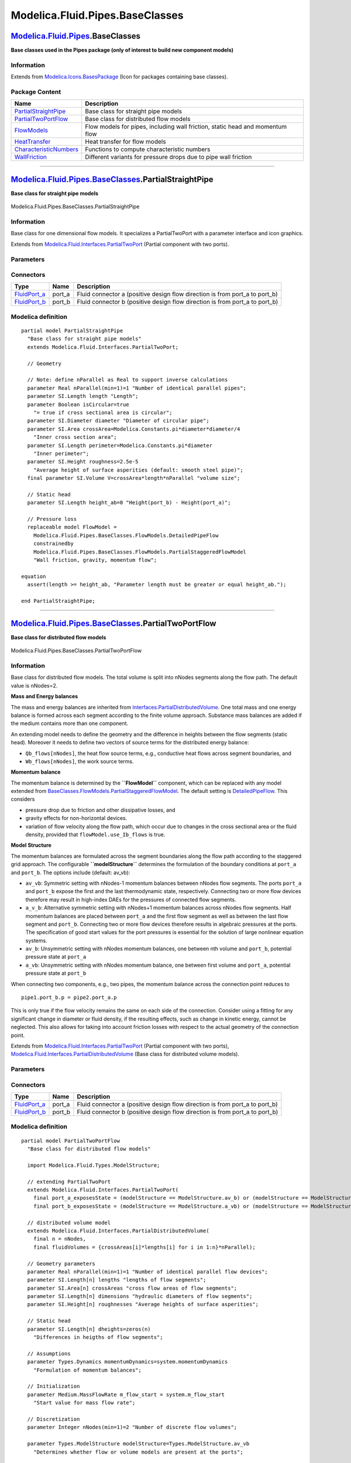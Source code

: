 ================================
Modelica.Fluid.Pipes.BaseClasses
================================

`Modelica.Fluid.Pipes <Modelica_Fluid_Pipes.html#Modelica.Fluid.Pipes>`_.BaseClasses
------------------------------------------------------------------------------------

**Base classes used in the Pipes package (only of interest to build new
component models)**

Information
~~~~~~~~~~~

Extends from
`Modelica.Icons.BasesPackage <Modelica_Icons_BasesPackage.html#Modelica.Icons.BasesPackage>`_
(Icon for packages containing base classes).

Package Content
~~~~~~~~~~~~~~~

+----------------------------------------------------------------------------------------------------------------------------------------------------------------------------------------------------------+---------------------------------------------------------------------------------+
| Name                                                                                                                                                                                                     | Description                                                                     |
+==========================================================================================================================================================================================================+=================================================================================+
| |image6| `PartialStraightPipe <Modelica_Fluid_Pipes_BaseClasses.html#Modelica.Fluid.Pipes.BaseClasses.PartialStraightPipe>`_                                                                             | Base class for straight pipe models                                             |
+----------------------------------------------------------------------------------------------------------------------------------------------------------------------------------------------------------+---------------------------------------------------------------------------------+
| |image7| `PartialTwoPortFlow <Modelica_Fluid_Pipes_BaseClasses.html#Modelica.Fluid.Pipes.BaseClasses.PartialTwoPortFlow>`_                                                                               | Base class for distributed flow models                                          |
+----------------------------------------------------------------------------------------------------------------------------------------------------------------------------------------------------------+---------------------------------------------------------------------------------+
| |image8| `FlowModels <Modelica_Fluid_Pipes_BaseClasses_FlowModels.html#Modelica.Fluid.Pipes.BaseClasses.FlowModels>`_                                                                                    | Flow models for pipes, including wall friction, static head and momentum flow   |
+----------------------------------------------------------------------------------------------------------------------------------------------------------------------------------------------------------+---------------------------------------------------------------------------------+
| |image9| `HeatTransfer <Modelica_Fluid_Pipes_BaseClasses_HeatTransfer.html#Modelica.Fluid.Pipes.BaseClasses.HeatTransfer>`_                                                                              | Heat transfer for flow models                                                   |
+----------------------------------------------------------------------------------------------------------------------------------------------------------------------------------------------------------+---------------------------------------------------------------------------------+
| |image10| `CharacteristicNumbers <Modelica_Fluid_Pipes_BaseClasses_CharacteristicNumbers.html#Modelica.Fluid.Pipes.BaseClasses.CharacteristicNumbers>`_                                                  | Functions to compute characteristic numbers                                     |
+----------------------------------------------------------------------------------------------------------------------------------------------------------------------------------------------------------+---------------------------------------------------------------------------------+
| |image11| `WallFriction <Modelica_Fluid_Pipes_BaseClasses_WallFriction.html#Modelica.Fluid.Pipes.BaseClasses.WallFriction>`_                                                                             | Different variants for pressure drops due to pipe wall friction                 |
+----------------------------------------------------------------------------------------------------------------------------------------------------------------------------------------------------------+---------------------------------------------------------------------------------+

--------------

|image12| `Modelica.Fluid.Pipes.BaseClasses <Modelica_Fluid_Pipes_BaseClasses.html#Modelica.Fluid.Pipes.BaseClasses>`_.PartialStraightPipe
------------------------------------------------------------------------------------------------------------------------------------------

**Base class for straight pipe models**

.. figure:: Modelica.Fluid.Pipes.BaseClasses.PartialStraightPipeD.png
   :align: center
   :alt: Modelica.Fluid.Pipes.BaseClasses.PartialStraightPipe

   Modelica.Fluid.Pipes.BaseClasses.PartialStraightPipe

Information
~~~~~~~~~~~

::

Base class for one dimensional flow models. It specializes a
PartialTwoPort with a parameter interface and icon graphics.

::

Extends from
`Modelica.Fluid.Interfaces.PartialTwoPort <Modelica_Fluid_Interfaces.html#Modelica.Fluid.Interfaces.PartialTwoPort>`_
(Partial component with two ports).

Parameters
~~~~~~~~~~

+-----------------------------------------------------------------+-----------------------------------------------------------------------------------------------------------+------------------------------------+-------------------------------------------------------------------------------------------+
| Type                                                            | Name                                                                                                      | Default                            | Description                                                                               |
+=================================================================+===========================================================================================================+====================================+===========================================================================================+
| replaceable package Medium                                      | `PartialMedium <Modelica_Media_Interfaces_PartialMedium.html#Modelica.Media.Interfaces.PartialMedium>`_   | Medium in the component            |
+-----------------------------------------------------------------+-----------------------------------------------------------------------------------------------------------+------------------------------------+-------------------------------------------------------------------------------------------+
| Geometry                                                        |
+-----------------------------------------------------------------+-----------------------------------------------------------------------------------------------------------+------------------------------------+-------------------------------------------------------------------------------------------+
| Real                                                            | nParallel                                                                                                 | 1                                  | Number of identical parallel pipes                                                        |
+-----------------------------------------------------------------+-----------------------------------------------------------------------------------------------------------+------------------------------------+-------------------------------------------------------------------------------------------+
| `Length <Modelica_SIunits.html#Modelica.SIunits.Length>`_       | length                                                                                                    |                                    | Length [m]                                                                                |
+-----------------------------------------------------------------+-----------------------------------------------------------------------------------------------------------+------------------------------------+-------------------------------------------------------------------------------------------+
| Boolean                                                         | isCircular                                                                                                | true                               | = true if cross sectional area is circular                                                |
+-----------------------------------------------------------------+-----------------------------------------------------------------------------------------------------------+------------------------------------+-------------------------------------------------------------------------------------------+
| `Diameter <Modelica_SIunits.html#Modelica.SIunits.Diameter>`_   | diameter                                                                                                  |                                    | Diameter of circular pipe [m]                                                             |
+-----------------------------------------------------------------+-----------------------------------------------------------------------------------------------------------+------------------------------------+-------------------------------------------------------------------------------------------+
| `Area <Modelica_SIunits.html#Modelica.SIunits.Area>`_           | crossArea                                                                                                 | Modelica.Constants.pi\*diamet...   | Inner cross section area [m2]                                                             |
+-----------------------------------------------------------------+-----------------------------------------------------------------------------------------------------------+------------------------------------+-------------------------------------------------------------------------------------------+
| `Length <Modelica_SIunits.html#Modelica.SIunits.Length>`_       | perimeter                                                                                                 | Modelica.Constants.pi\*diameter    | Inner perimeter [m]                                                                       |
+-----------------------------------------------------------------+-----------------------------------------------------------------------------------------------------------+------------------------------------+-------------------------------------------------------------------------------------------+
| `Height <Modelica_SIunits.html#Modelica.SIunits.Height>`_       | roughness                                                                                                 | 2.5e-5                             | Average height of surface asperities (default: smooth steel pipe) [m]                     |
+-----------------------------------------------------------------+-----------------------------------------------------------------------------------------------------------+------------------------------------+-------------------------------------------------------------------------------------------+
| Static head                                                     |
+-----------------------------------------------------------------+-----------------------------------------------------------------------------------------------------------+------------------------------------+-------------------------------------------------------------------------------------------+
| `Length <Modelica_SIunits.html#Modelica.SIunits.Length>`_       | height\_ab                                                                                                | 0                                  | Height(port\_b) - Height(port\_a) [m]                                                     |
+-----------------------------------------------------------------+-----------------------------------------------------------------------------------------------------------+------------------------------------+-------------------------------------------------------------------------------------------+
| **Assumptions**                                                 |
+-----------------------------------------------------------------+-----------------------------------------------------------------------------------------------------------+------------------------------------+-------------------------------------------------------------------------------------------+
| Boolean                                                         | allowFlowReversal                                                                                         | system.allowFlowReversal           | = true to allow flow reversal, false restricts to design direction (port\_a -> port\_b)   |
+-----------------------------------------------------------------+-----------------------------------------------------------------------------------------------------------+------------------------------------+-------------------------------------------------------------------------------------------+

Connectors
~~~~~~~~~~

+------------------------------------------------------------------------------------------+-----------+---------------------------------------------------------------------------------+
| Type                                                                                     | Name      | Description                                                                     |
+==========================================================================================+===========+=================================================================================+
| `FluidPort\_a <Modelica_Fluid_Interfaces.html#Modelica.Fluid.Interfaces.FluidPort_a>`_   | port\_a   | Fluid connector a (positive design flow direction is from port\_a to port\_b)   |
+------------------------------------------------------------------------------------------+-----------+---------------------------------------------------------------------------------+
| `FluidPort\_b <Modelica_Fluid_Interfaces.html#Modelica.Fluid.Interfaces.FluidPort_b>`_   | port\_b   | Fluid connector b (positive design flow direction is from port\_a to port\_b)   |
+------------------------------------------------------------------------------------------+-----------+---------------------------------------------------------------------------------+

Modelica definition
~~~~~~~~~~~~~~~~~~~

::

    partial model PartialStraightPipe 
      "Base class for straight pipe models"
      extends Modelica.Fluid.Interfaces.PartialTwoPort;

      // Geometry

      // Note: define nParallel as Real to support inverse calculations
      parameter Real nParallel(min=1)=1 "Number of identical parallel pipes";
      parameter SI.Length length "Length";
      parameter Boolean isCircular=true 
        "= true if cross sectional area is circular";
      parameter SI.Diameter diameter "Diameter of circular pipe";
      parameter SI.Area crossArea=Modelica.Constants.pi*diameter*diameter/4 
        "Inner cross section area";
      parameter SI.Length perimeter=Modelica.Constants.pi*diameter 
        "Inner perimeter";
      parameter SI.Height roughness=2.5e-5 
        "Average height of surface asperities (default: smooth steel pipe)";
      final parameter SI.Volume V=crossArea*length*nParallel "volume size";

      // Static head
      parameter SI.Length height_ab=0 "Height(port_b) - Height(port_a)";

      // Pressure loss
      replaceable model FlowModel =
        Modelica.Fluid.Pipes.BaseClasses.FlowModels.DetailedPipeFlow
        constrainedby 
        Modelica.Fluid.Pipes.BaseClasses.FlowModels.PartialStaggeredFlowModel 
        "Wall friction, gravity, momentum flow";

    equation 
      assert(length >= height_ab, "Parameter length must be greater or equal height_ab.");

    end PartialStraightPipe;

--------------

|image13| `Modelica.Fluid.Pipes.BaseClasses <Modelica_Fluid_Pipes_BaseClasses.html#Modelica.Fluid.Pipes.BaseClasses>`_.PartialTwoPortFlow
-----------------------------------------------------------------------------------------------------------------------------------------

**Base class for distributed flow models**

.. figure:: Modelica.Fluid.Pipes.BaseClasses.PartialTwoPortFlowD.png
   :align: center
   :alt: Modelica.Fluid.Pipes.BaseClasses.PartialTwoPortFlow

   Modelica.Fluid.Pipes.BaseClasses.PartialTwoPortFlow

Information
~~~~~~~~~~~

::

Base class for distributed flow models. The total volume is split into
nNodes segments along the flow path. The default value is nNodes=2.

**Mass and Energy balances**

The mass and energy balances are inherited from
`Interfaces.PartialDistributedVolume <Modelica_Fluid_Interfaces.html#Modelica.Fluid.Interfaces.PartialDistributedVolume>`_.
One total mass and one energy balance is formed across each segment
according to the finite volume approach. Substance mass balances are
added if the medium contains more than one component.

An extending model needs to define the geometry and the difference in
heights between the flow segments (static head). Moreover it needs to
define two vectors of source terms for the distributed energy balance:

-  ``Qb_flows[nNodes]``, the heat flow source terms, e.g., conductive
   heat flows across segment boundaries, and
-  ``Wb_flows[nNodes]``, the work source terms.

**Momentum balance**

The momentum balance is determined by the **``FlowModel``** component,
which can be replaced with any model extended from
`BaseClasses.FlowModels.PartialStaggeredFlowModel <Modelica_Fluid_Pipes_BaseClasses_FlowModels.html#Modelica.Fluid.Pipes.BaseClasses.FlowModels.PartialStaggeredFlowModel>`_.
The default setting is
`DetailedPipeFlow <Modelica_Fluid_Pipes_BaseClasses_FlowModels.html#Modelica.Fluid.Pipes.BaseClasses.FlowModels.DetailedPipeFlow>`_.
This considers

-  pressure drop due to friction and other dissipative losses, and
-  gravity effects for non-horizontal devices.
-  variation of flow velocity along the flow path, which occur due to
   changes in the cross sectional area or the fluid density, provided
   that ``flowModel.use_Ib_flows`` is true.

**Model Structure**

The momentum balances are formulated across the segment boundaries along
the flow path according to the staggered grid approach. The configurable
**``modelStructure``** determines the formulation of the boundary
conditions at ``port_a`` and ``port_b``. The options include (default:
av\_vb):

-  ``av_vb``: Symmetric setting with nNodes-1 momentum balances between
   nNodes flow segments. The ports ``port_a`` and ``port_b`` expose the
   first and the last thermodynamic state, respectively. Connecting two
   or more flow devices therefore may result in high-index DAEs for the
   pressures of connected flow segments.
-  ``a_v_b``: Alternative symmetric setting with nNodes+1 momentum
   balances across nNodes flow segments. Half momentum balances are
   placed between ``port_a`` and the first flow segment as well as
   between the last flow segment and ``port_b``. Connecting two or more
   flow devices therefore results in algebraic pressures at the ports.
   The specification of good start values for the port pressures is
   essential for the solution of large nonlinear equation systems.
-  ``av_b``: Unsymmetric setting with nNodes momentum balances, one
   between nth volume and ``port_b``, potential pressure state at
   ``port_a``
-  ``a_vb``: Unsymmetric setting with nNodes momentum balance, one
   between first volume and ``port_a``, potential pressure state at
   ``port_b``

When connecting two components, e.g., two pipes, the momentum balance
across the connection point reduces to

::

    pipe1.port_b.p = pipe2.port_a.p

This is only true if the flow velocity remains the same on each side of
the connection. Consider using a fitting for any significant change in
diameter or fluid density, if the resulting effects, such as change in
kinetic energy, cannot be neglected. This also allows for taking into
account friction losses with respect to the actual geometry of the
connection point.

::

Extends from
`Modelica.Fluid.Interfaces.PartialTwoPort <Modelica_Fluid_Interfaces.html#Modelica.Fluid.Interfaces.PartialTwoPort>`_
(Partial component with two ports),
`Modelica.Fluid.Interfaces.PartialDistributedVolume <Modelica_Fluid_Interfaces.html#Modelica.Fluid.Interfaces.PartialDistributedVolume>`_
(Base class for distributed volume models).

Parameters
~~~~~~~~~~

+-------------------------------------------------------------------------------------------------------------------------------+-----------------------------------------------------------------------------------------------------------+-------------------------------------+-------------------------------------------------------------------------------------------+
| Type                                                                                                                          | Name                                                                                                      | Default                             | Description                                                                               |
+===============================================================================================================================+===========================================================================================================+=====================================+===========================================================================================+
| replaceable package Medium                                                                                                    | `PartialMedium <Modelica_Media_Interfaces_PartialMedium.html#Modelica.Media.Interfaces.PartialMedium>`_   | Medium in the component             |
+-------------------------------------------------------------------------------------------------------------------------------+-----------------------------------------------------------------------------------------------------------+-------------------------------------+-------------------------------------------------------------------------------------------+
| Integer                                                                                                                       | n                                                                                                         | nNodes                              | Number of discrete volumes                                                                |
+-------------------------------------------------------------------------------------------------------------------------------+-----------------------------------------------------------------------------------------------------------+-------------------------------------+-------------------------------------------------------------------------------------------+
| `Volume <Modelica_SIunits.html#Modelica.SIunits.Volume>`_                                                                     | fluidVolumes[n]                                                                                           | {crossAreas[i]\*lengths[i] fo...    | Discretized volume, determine in inheriting class [m3]                                    |
+-------------------------------------------------------------------------------------------------------------------------------+-----------------------------------------------------------------------------------------------------------+-------------------------------------+-------------------------------------------------------------------------------------------+
| Geometry                                                                                                                      |
+-------------------------------------------------------------------------------------------------------------------------------+-----------------------------------------------------------------------------------------------------------+-------------------------------------+-------------------------------------------------------------------------------------------+
| Real                                                                                                                          | nParallel                                                                                                 | 1                                   | Number of identical parallel flow devices                                                 |
+-------------------------------------------------------------------------------------------------------------------------------+-----------------------------------------------------------------------------------------------------------+-------------------------------------+-------------------------------------------------------------------------------------------+
| `Length <Modelica_SIunits.html#Modelica.SIunits.Length>`_                                                                     | lengths[n]                                                                                                |                                     | lengths of flow segments [m]                                                              |
+-------------------------------------------------------------------------------------------------------------------------------+-----------------------------------------------------------------------------------------------------------+-------------------------------------+-------------------------------------------------------------------------------------------+
| `Area <Modelica_SIunits.html#Modelica.SIunits.Area>`_                                                                         | crossAreas[n]                                                                                             |                                     | cross flow areas of flow segments [m2]                                                    |
+-------------------------------------------------------------------------------------------------------------------------------+-----------------------------------------------------------------------------------------------------------+-------------------------------------+-------------------------------------------------------------------------------------------+
| `Length <Modelica_SIunits.html#Modelica.SIunits.Length>`_                                                                     | dimensions[n]                                                                                             |                                     | hydraulic diameters of flow segments [m]                                                  |
+-------------------------------------------------------------------------------------------------------------------------------+-----------------------------------------------------------------------------------------------------------+-------------------------------------+-------------------------------------------------------------------------------------------+
| `Height <Modelica_SIunits.html#Modelica.SIunits.Height>`_                                                                     | roughnesses[n]                                                                                            |                                     | Average heights of surface asperities [m]                                                 |
+-------------------------------------------------------------------------------------------------------------------------------+-----------------------------------------------------------------------------------------------------------+-------------------------------------+-------------------------------------------------------------------------------------------+
| Static head                                                                                                                   |
+-------------------------------------------------------------------------------------------------------------------------------+-----------------------------------------------------------------------------------------------------------+-------------------------------------+-------------------------------------------------------------------------------------------+
| `Length <Modelica_SIunits.html#Modelica.SIunits.Length>`_                                                                     | dheights[n]                                                                                               | zeros(n)                            | Differences in heigths of flow segments [m]                                               |
+-------------------------------------------------------------------------------------------------------------------------------+-----------------------------------------------------------------------------------------------------------+-------------------------------------+-------------------------------------------------------------------------------------------+
| **Assumptions**                                                                                                               |
+-------------------------------------------------------------------------------------------------------------------------------+-----------------------------------------------------------------------------------------------------------+-------------------------------------+-------------------------------------------------------------------------------------------+
| Boolean                                                                                                                       | allowFlowReversal                                                                                         | system.allowFlowReversal            | = true to allow flow reversal, false restricts to design direction (port\_a -> port\_b)   |
+-------------------------------------------------------------------------------------------------------------------------------+-----------------------------------------------------------------------------------------------------------+-------------------------------------+-------------------------------------------------------------------------------------------+
| Dynamics                                                                                                                      |
+-------------------------------------------------------------------------------------------------------------------------------+-----------------------------------------------------------------------------------------------------------+-------------------------------------+-------------------------------------------------------------------------------------------+
| `Dynamics <Modelica_Fluid_Types.html#Modelica.Fluid.Types.Dynamics>`_                                                         | energyDynamics                                                                                            | system.energyDynamics               | Formulation of energy balances                                                            |
+-------------------------------------------------------------------------------------------------------------------------------+-----------------------------------------------------------------------------------------------------------+-------------------------------------+-------------------------------------------------------------------------------------------+
| `Dynamics <Modelica_Fluid_Types.html#Modelica.Fluid.Types.Dynamics>`_                                                         | massDynamics                                                                                              | system.massDynamics                 | Formulation of mass balances                                                              |
+-------------------------------------------------------------------------------------------------------------------------------+-----------------------------------------------------------------------------------------------------------+-------------------------------------+-------------------------------------------------------------------------------------------+
| `Dynamics <Modelica_Fluid_Types.html#Modelica.Fluid.Types.Dynamics>`_                                                         | momentumDynamics                                                                                          | system.momentumDynamics             | Formulation of momentum balances                                                          |
+-------------------------------------------------------------------------------------------------------------------------------+-----------------------------------------------------------------------------------------------------------+-------------------------------------+-------------------------------------------------------------------------------------------+
| **Initialization**                                                                                                            |
+-------------------------------------------------------------------------------------------------------------------------------+-----------------------------------------------------------------------------------------------------------+-------------------------------------+-------------------------------------------------------------------------------------------+
| `AbsolutePressure <Modelica_Media_Interfaces_PartialMedium.html#Modelica.Media.Interfaces.PartialMedium.AbsolutePressure>`_   | p\_a\_start                                                                                               | system.p\_start                     | Start value of pressure at port a [Pa]                                                    |
+-------------------------------------------------------------------------------------------------------------------------------+-----------------------------------------------------------------------------------------------------------+-------------------------------------+-------------------------------------------------------------------------------------------+
| `AbsolutePressure <Modelica_Media_Interfaces_PartialMedium.html#Modelica.Media.Interfaces.PartialMedium.AbsolutePressure>`_   | p\_b\_start                                                                                               | p\_a\_start                         | Start value of pressure at port b [Pa]                                                    |
+-------------------------------------------------------------------------------------------------------------------------------+-----------------------------------------------------------------------------------------------------------+-------------------------------------+-------------------------------------------------------------------------------------------+
| Boolean                                                                                                                       | use\_T\_start                                                                                             | true                                | Use T\_start if true, otherwise h\_start                                                  |
+-------------------------------------------------------------------------------------------------------------------------------+-----------------------------------------------------------------------------------------------------------+-------------------------------------+-------------------------------------------------------------------------------------------+
| `Temperature <Modelica_Media_Interfaces_PartialMedium.html#Modelica.Media.Interfaces.PartialMedium.Temperature>`_             | T\_start                                                                                                  | if use\_T\_start then system.T...   | Start value of temperature [K]                                                            |
+-------------------------------------------------------------------------------------------------------------------------------+-----------------------------------------------------------------------------------------------------------+-------------------------------------+-------------------------------------------------------------------------------------------+
| `SpecificEnthalpy <Modelica_Media_Interfaces_PartialMedium.html#Modelica.Media.Interfaces.PartialMedium.SpecificEnthalpy>`_   | h\_start                                                                                                  | if use\_T\_start then Medium.s...   | Start value of specific enthalpy [J/kg]                                                   |
+-------------------------------------------------------------------------------------------------------------------------------+-----------------------------------------------------------------------------------------------------------+-------------------------------------+-------------------------------------------------------------------------------------------+
| `MassFraction <Modelica_Media_Interfaces_PartialMedium.html#Modelica.Media.Interfaces.PartialMedium.MassFraction>`_           | X\_start[Medium.nX]                                                                                       | Medium.X\_default                   | Start value of mass fractions m\_i/m [kg/kg]                                              |
+-------------------------------------------------------------------------------------------------------------------------------+-----------------------------------------------------------------------------------------------------------+-------------------------------------+-------------------------------------------------------------------------------------------+
| `ExtraProperty <Modelica_Media_Interfaces_PartialMedium.html#Modelica.Media.Interfaces.PartialMedium.ExtraProperty>`_         | C\_start[Medium.nC]                                                                                       | fill(0, Medium.nC)                  | Start value of trace substances                                                           |
+-------------------------------------------------------------------------------------------------------------------------------+-----------------------------------------------------------------------------------------------------------+-------------------------------------+-------------------------------------------------------------------------------------------+
| `MassFlowRate <Modelica_Media_Interfaces_PartialMedium.html#Modelica.Media.Interfaces.PartialMedium.MassFlowRate>`_           | m\_flow\_start                                                                                            | system.m\_flow\_start               | Start value for mass flow rate [kg/s]                                                     |
+-------------------------------------------------------------------------------------------------------------------------------+-----------------------------------------------------------------------------------------------------------+-------------------------------------+-------------------------------------------------------------------------------------------+
| **Advanced**                                                                                                                  |
+-------------------------------------------------------------------------------------------------------------------------------+-----------------------------------------------------------------------------------------------------------+-------------------------------------+-------------------------------------------------------------------------------------------+
| Integer                                                                                                                       | nNodes                                                                                                    | 2                                   | Number of discrete flow volumes                                                           |
+-------------------------------------------------------------------------------------------------------------------------------+-----------------------------------------------------------------------------------------------------------+-------------------------------------+-------------------------------------------------------------------------------------------+
| `ModelStructure <Modelica_Fluid_Types.html#Modelica.Fluid.Types.ModelStructure>`_                                             | modelStructure                                                                                            | Types.ModelStructure.av\_vb         | Determines whether flow or volume models are present at the ports                         |
+-------------------------------------------------------------------------------------------------------------------------------+-----------------------------------------------------------------------------------------------------------+-------------------------------------+-------------------------------------------------------------------------------------------+
| Boolean                                                                                                                       | useLumpedPressure                                                                                         | false                               | =true to lump pressure states together                                                    |
+-------------------------------------------------------------------------------------------------------------------------------+-----------------------------------------------------------------------------------------------------------+-------------------------------------+-------------------------------------------------------------------------------------------+
| Boolean                                                                                                                       | useInnerPortProperties                                                                                    | false                               | =true to take port properties for flow models from internal control volumes               |
+-------------------------------------------------------------------------------------------------------------------------------+-----------------------------------------------------------------------------------------------------------+-------------------------------------+-------------------------------------------------------------------------------------------+

Connectors
~~~~~~~~~~

+------------------------------------------------------------------------------------------+-----------+---------------------------------------------------------------------------------+
| Type                                                                                     | Name      | Description                                                                     |
+==========================================================================================+===========+=================================================================================+
| `FluidPort\_a <Modelica_Fluid_Interfaces.html#Modelica.Fluid.Interfaces.FluidPort_a>`_   | port\_a   | Fluid connector a (positive design flow direction is from port\_a to port\_b)   |
+------------------------------------------------------------------------------------------+-----------+---------------------------------------------------------------------------------+
| `FluidPort\_b <Modelica_Fluid_Interfaces.html#Modelica.Fluid.Interfaces.FluidPort_b>`_   | port\_b   | Fluid connector b (positive design flow direction is from port\_a to port\_b)   |
+------------------------------------------------------------------------------------------+-----------+---------------------------------------------------------------------------------+

Modelica definition
~~~~~~~~~~~~~~~~~~~

::

    partial model PartialTwoPortFlow 
      "Base class for distributed flow models"

      import Modelica.Fluid.Types.ModelStructure;

      // extending PartialTwoPort
      extends Modelica.Fluid.Interfaces.PartialTwoPort(
        final port_a_exposesState = (modelStructure == ModelStructure.av_b) or (modelStructure == ModelStructure.av_vb),
        final port_b_exposesState = (modelStructure == ModelStructure.a_vb) or (modelStructure == ModelStructure.av_vb));

      // distributed volume model
      extends Modelica.Fluid.Interfaces.PartialDistributedVolume(
        final n = nNodes,
        final fluidVolumes = {crossAreas[i]*lengths[i] for i in 1:n}*nParallel);

      // Geometry parameters
      parameter Real nParallel(min=1)=1 "Number of identical parallel flow devices";
      parameter SI.Length[n] lengths "lengths of flow segments";
      parameter SI.Area[n] crossAreas "cross flow areas of flow segments";
      parameter SI.Length[n] dimensions "hydraulic diameters of flow segments";
      parameter SI.Height[n] roughnesses "Average heights of surface asperities";

      // Static head
      parameter SI.Length[n] dheights=zeros(n) 
        "Differences in heigths of flow segments";

      // Assumptions
      parameter Types.Dynamics momentumDynamics=system.momentumDynamics 
        "Formulation of momentum balances";

      // Initialization
      parameter Medium.MassFlowRate m_flow_start = system.m_flow_start 
        "Start value for mass flow rate";

      // Discretization
      parameter Integer nNodes(min=1)=2 "Number of discrete flow volumes";

      parameter Types.ModelStructure modelStructure=Types.ModelStructure.av_vb 
        "Determines whether flow or volume models are present at the ports";

      parameter Boolean useLumpedPressure=false 
        "=true to lump pressure states together";
      final parameter Integer nFM=if useLumpedPressure then nFMLumped else nFMDistributed 
        "number of flow models in flowModel";
      final parameter Integer nFMDistributed=if modelStructure==Types.ModelStructure.a_v_b then n+1 else if (modelStructure==Types.ModelStructure.a_vb or modelStructure==Types.ModelStructure.av_b) then n else n-1;
      final parameter Integer nFMLumped=if modelStructure==Types.ModelStructure.a_v_b then 2 else 1;
      final parameter Integer iLumped=integer(n/2)+1 
        "Index of control volume with representative state if useLumpedPressure";

      // Advanced model options
      parameter Boolean useInnerPortProperties=false 
        "=true to take port properties for flow models from internal control volumes";
      Medium.ThermodynamicState state_a "state defined by volume outside port_a";
      Medium.ThermodynamicState state_b "state defined by volume outside port_b";
      Medium.ThermodynamicState[nFM+1] statesFM "state vector for flowModel model";

      // Pressure loss model
      replaceable model FlowModel =
        Modelica.Fluid.Pipes.BaseClasses.FlowModels.DetailedPipeFlow
        constrainedby 
        Modelica.Fluid.Pipes.BaseClasses.FlowModels.PartialStaggeredFlowModel 
        "Wall friction, gravity, momentum flow";
      FlowModel flowModel(
              redeclare final package Medium = Medium,
              final n=nFM+1,
              final states=statesFM,
              final vs=vsFM,
              final momentumDynamics=momentumDynamics,
              final allowFlowReversal=allowFlowReversal,
              final p_a_start=p_a_start,
              final p_b_start=p_b_start,
              final m_flow_start=m_flow_start,
              final nParallel=nParallel,
              final pathLengths=pathLengths,
              final crossAreas=crossAreasFM,
              final dimensions=dimensionsFM,
              final roughnesses=roughnessesFM,
              final dheights=dheightsFM,
              final g=system.g) "Flow model";

      // Flow quantities
      Medium.MassFlowRate[n+1] m_flows(
         each min=if allowFlowReversal then -Modelica.Constants.inf else 0,
         each start=m_flow_start) 
        "Mass flow rates of fluid across segment boundaries";
      Medium.MassFlowRate[n+1, Medium.nXi] mXi_flows 
        "Independent mass flow rates across segment boundaries";
      Medium.MassFlowRate[n+1, Medium.nC] mC_flows 
        "Trace substance mass flow rates across segment boundaries";
      Medium.EnthalpyFlowRate[n+1] H_flows 
        "Enthalpy flow rates of fluid across segment boundaries";

      SI.Velocity[n] vs = {0.5*(m_flows[i] + m_flows[i+1])/mediums[i].d/crossAreas[i] for i in 1:n}/nParallel 
        "mean velocities in flow segments";

      // Model structure dependent flow geometry
    protected 
      SI.Length[nFM] pathLengths "Lengths along flow path";
      SI.Length[nFM] dheightsFM "Differences in heights between flow segments";
      SI.Area[nFM+1] crossAreasFM "Cross flow areas of flow segments";
      SI.Velocity[nFM+1] vsFM "Mean velocities in flow segments";
      SI.Length[nFM+1] dimensionsFM "Hydraulic diameters of flow segments";
      SI.Height[nFM+1] roughnessesFM "Average heights of surface asperities";

    equation 
      assert(nNodes > 1 or modelStructure <> ModelStructure.av_vb,
         "nNodes needs to be at least 2 for modelStructure av_vb, as flow model disappears otherwise!");
      // staggered grid discretization of geometry for flowModel, depending on modelStructure
      if useLumpedPressure then
        if modelStructure <> ModelStructure.a_v_b then
          pathLengths[1] = sum(lengths);
          dheightsFM[1] = sum(dheights);
          if n == 1 then
            crossAreasFM[1:2] = {crossAreas[1], crossAreas[1]};
            dimensionsFM[1:2] = {dimensions[1], dimensions[1]};
            roughnessesFM[1:2] = {roughnesses[1], roughnesses[1]};
          else // n > 1
            crossAreasFM[1:2] = {sum(crossAreas[1:iLumped-1])/(iLumped-1), sum(crossAreas[iLumped:n])/(n-iLumped+1)};
            dimensionsFM[1:2] = {sum(dimensions[1:iLumped-1])/(iLumped-1), sum(dimensions[iLumped:n])/(n-iLumped+1)};
            roughnessesFM[1:2] = {sum(roughnesses[1:iLumped-1])/(iLumped-1), sum(roughnesses[iLumped:n])/(n-iLumped+1)};
          end if;
        else
          if n == 1 then
            pathLengths[1:2] = {lengths[1]/2, lengths[1]/2};
            dheightsFM[1:2] = {dheights[1]/2, dheights[1]/2};
            crossAreasFM[1:3] = {crossAreas[1], crossAreas[1], crossAreas[1]};
            dimensionsFM[1:3] = {dimensions[1], dimensions[1], dimensions[1]};
            roughnessesFM[1:3] = {roughnesses[1], roughnesses[1], roughnesses[1]};
          else // n > 1
            pathLengths[1:2] = {sum(lengths[1:iLumped-1]), sum(lengths[iLumped:n])};
            dheightsFM[1:2] = {sum(dheights[1:iLumped-1]), sum(dheights[iLumped:n])};
            crossAreasFM[1:3] = {sum(crossAreas[1:iLumped-1])/(iLumped-1), sum(crossAreas)/n, sum(crossAreas[iLumped:n])/(n-iLumped+1)};
            dimensionsFM[1:3] = {sum(dimensions[1:iLumped-1])/(iLumped-1), sum(dimensions)/n, sum(dimensions[iLumped:n])/(n-iLumped+1)};
            roughnessesFM[1:3] = {sum(roughnesses[1:iLumped-1])/(iLumped-1), sum(roughnesses)/n, sum(roughnesses[iLumped:n])/(n-iLumped+1)};
          end if;
        end if;
      else
        if modelStructure == ModelStructure.av_vb then
          //nFM = n-1;
          if n == 2 then
            pathLengths[1] = lengths[1] + lengths[2];
            dheightsFM[1] = dheights[1] + dheights[2];
          else
            pathLengths[1:n-1] = cat(1, {lengths[1] + 0.5*lengths[2]}, 0.5*(lengths[2:n-2] + lengths[3:n-1]), {0.5*lengths[n-1] + lengths[n]});
            dheightsFM[1:n-1] = cat(1, {dheights[1] + 0.5*dheights[2]}, 0.5*(dheights[2:n-2] + dheights[3:n-1]), {0.5*dheights[n-1] + dheights[n]});
          end if;
          crossAreasFM[1:n] = crossAreas;
          dimensionsFM[1:n] = dimensions;
          roughnessesFM[1:n] = roughnesses;
        elseif modelStructure == ModelStructure.av_b then
          //nFM = n
          pathLengths[1:n] = lengths;
          dheightsFM[1:n] = dheights;
          crossAreasFM[1:n+1] = cat(1, crossAreas[1:n], {crossAreas[n]});
          dimensionsFM[1:n+1] = cat(1, dimensions[1:n], {dimensions[n]});
          roughnessesFM[1:n+1] = cat(1, roughnesses[1:n], {roughnesses[n]});
        elseif modelStructure == ModelStructure.a_vb then
          //nFM = n
          pathLengths[1:n] = lengths;
          dheightsFM[1:n] = dheights;
          crossAreasFM[1:n+1] = cat(1, {crossAreas[1]}, crossAreas[1:n]);
          dimensionsFM[1:n+1] = cat(1, {dimensions[1]}, dimensions[1:n]);
          roughnessesFM[1:n+1] = cat(1, {roughnesses[1]}, roughnesses[1:n]);
        elseif modelStructure == ModelStructure.a_v_b then
          //nFM = n+1;
          pathLengths[1:n+1] = cat(1, {0.5*lengths[1]}, 0.5*(lengths[1:n-1] + lengths[2:n]), {0.5*lengths[n]});
          dheightsFM[1:n+1] = cat(1, {0.5*dheights[1]}, 0.5*(dheights[1:n-1] + dheights[2:n]), {0.5*dheights[n]});
          crossAreasFM[1:n+2] = cat(1, {crossAreas[1]}, crossAreas[1:n], {crossAreas[n]});
          dimensionsFM[1:n+2] = cat(1, {dimensions[1]}, dimensions[1:n], {dimensions[n]});
          roughnessesFM[1:n+2] = cat(1, {roughnesses[1]}, roughnesses[1:n], {roughnesses[n]});
        else
          assert(true, "Unknown model structure");
        end if;
      end if;

      // Source/sink terms for mass and energy balances
      for i in 1:n loop
        mb_flows[i] = m_flows[i] - m_flows[i + 1];
        mbXi_flows[i, :] = mXi_flows[i, :] - mXi_flows[i + 1, :];
        mbC_flows[i, :]  = mC_flows[i, :]  - mC_flows[i + 1, :];
        Hb_flows[i] = H_flows[i] - H_flows[i + 1];
      end for;

      // Distributed flow quantities, upwind discretization
      for i in 2:n loop
        H_flows[i] = semiLinear(m_flows[i], mediums[i - 1].h, mediums[i].h);
        mXi_flows[i, :] = semiLinear(m_flows[i], mediums[i - 1].Xi, mediums[i].Xi);
        mC_flows[i, :]  = semiLinear(m_flows[i], Cs[i - 1, :],         Cs[i, :]);
      end for;
      H_flows[1] = semiLinear(port_a.m_flow, inStream(port_a.h_outflow), mediums[1].h);
      H_flows[n + 1] = -semiLinear(port_b.m_flow, inStream(port_b.h_outflow), mediums[n].h);
      mXi_flows[1, :] = semiLinear(port_a.m_flow, inStream(port_a.Xi_outflow), mediums[1].Xi);
      mXi_flows[n + 1, :] = -semiLinear(port_b.m_flow, inStream(port_b.Xi_outflow), mediums[n].Xi);
      mC_flows[1, :] = semiLinear(port_a.m_flow, inStream(port_a.C_outflow), Cs[1, :]);
      mC_flows[n + 1, :] = -semiLinear(port_b.m_flow, inStream(port_b.C_outflow), Cs[n, :]);

      // Boundary conditions
      port_a.m_flow    = m_flows[1];
      port_b.m_flow    = -m_flows[n + 1];
      port_a.h_outflow = mediums[1].h;
      port_b.h_outflow = mediums[n].h;
      port_a.Xi_outflow = mediums[1].Xi;
      port_b.Xi_outflow = mediums[n].Xi;
      port_a.C_outflow = Cs[1, :];
      port_b.C_outflow = Cs[n, :];
      // The two equations below are not correct if C is stored in volumes.
      // C should be treated the same way as Xi.
      //port_a.C_outflow = inStream(port_b.C_outflow);
      //port_b.C_outflow = inStream(port_a.C_outflow);

      if useInnerPortProperties and n > 0 then
        state_a = Medium.setState_phX(port_a.p, mediums[1].h, mediums[1].Xi);
        state_b = Medium.setState_phX(port_b.p, mediums[n].h, mediums[n].Xi);
      else
        state_a = Medium.setState_phX(port_a.p, inStream(port_a.h_outflow), inStream(port_a.Xi_outflow));
        state_b = Medium.setState_phX(port_b.p, inStream(port_b.h_outflow), inStream(port_b.Xi_outflow));
      end if;

      // staggered grid discretization for flowModel, depending on modelStructure
      if useLumpedPressure then
        if modelStructure <> ModelStructure.av_vb then
          // all pressures are equal
          fill(mediums[1].p, n-1) = mediums[2:n].p;
        elseif n > 2 then
          // need two pressures
          fill(mediums[1].p, iLumped-2) = mediums[2:iLumped-1].p;
          fill(mediums[n].p, n-iLumped) = mediums[iLumped:n-1].p;
        end if;
        if modelStructure == ModelStructure.av_vb then
          port_a.p = mediums[1].p;
          statesFM[1] = mediums[1].state;
          m_flows[iLumped] = flowModel.m_flows[1];
          statesFM[2] = mediums[n].state;
          port_b.p = mediums[n].p;
        elseif modelStructure == ModelStructure.av_b then
          port_a.p = mediums[1].p;
          statesFM[1] = mediums[iLumped].state;
          statesFM[2] = state_b;
          m_flows[n+1] = flowModel.m_flows[1];
        elseif modelStructure == ModelStructure.a_vb then
          m_flows[1] = flowModel.m_flows[1];
          statesFM[1] = state_a;
          statesFM[2] = mediums[iLumped].state;
          port_b.p = mediums[n].p;
        elseif modelStructure == ModelStructure.a_v_b then
          m_flows[1] = flowModel.m_flows[1];
          statesFM[1] = state_a;
          statesFM[2] = mediums[iLumped].state;
          statesFM[3] = state_b;
          m_flows[n+1] = flowModel.m_flows[2];
        else
          assert(true, "Unknown model structure");
        end if;
        if modelStructure <> ModelStructure.a_v_b then
          vsFM[1] = vs[1:iLumped-1]*lengths[1:iLumped-1]/sum(lengths[1:iLumped-1]);
          vsFM[2] = vs[iLumped:n]*lengths[iLumped:n]/sum(lengths[iLumped:n]);
        else
          vsFM[1] = vs[1:iLumped-1]*lengths[1:iLumped-1]/sum(lengths[1:iLumped-1]);
          vsFM[2] = vs[2:n-1]*lengths[2:n-1]/sum(lengths[2:n-1]);
          vsFM[3] = vs[iLumped:n]*lengths[iLumped:n]/sum(lengths[iLumped:n]);
        end if;
      else
        if modelStructure == ModelStructure.av_vb then
          //nFM = n-1
          statesFM[1:n] = mediums[1:n].state;
          m_flows[2:n] = flowModel.m_flows[1:n-1];
          vsFM[1:n] = vs;
          port_a.p = mediums[1].p;
          port_b.p = mediums[n].p;
        elseif modelStructure == ModelStructure.av_b then
          //nFM = n
          statesFM[1:n] = mediums[1:n].state;
          statesFM[n+1] = state_b;
          m_flows[2:n+1] = flowModel.m_flows[1:n];
          vsFM[1:n] = vs;
          vsFM[n+1] = m_flows[n+1]/Medium.density(state_b)/crossAreas[n]/nParallel;
          port_a.p = mediums[1].p;
        elseif modelStructure == ModelStructure.a_vb then
          //nFM = n
          statesFM[1] = state_a;
          statesFM[2:n+1] = mediums[1:n].state;
          m_flows[1:n] = flowModel.m_flows[1:n];
          vsFM[1] = m_flows[1]/Medium.density(state_a)/crossAreas[1]/nParallel;
          vsFM[2:n+1] = vs;
          port_b.p = mediums[n].p;
        elseif modelStructure == ModelStructure.a_v_b then
          //nFM = n+1
          statesFM[1] = state_a;
          statesFM[2:n+1] = mediums[1:n].state;
          statesFM[n+2] = state_b;
          m_flows[1:n+1] = flowModel.m_flows[1:n+1];
          vsFM[1] = m_flows[1]/Medium.density(state_a)/crossAreas[1]/nParallel;
          vsFM[2:n+1] = vs;
          vsFM[n+2] = m_flows[n+1]/Medium.density(state_b)/crossAreas[n]/nParallel;
        else
          assert(true, "Unknown model structure");
        end if;
      end if;

    end PartialTwoPortFlow;

--------------

|Modelica.Fluid.Pipes.BaseClasses.PartialStraightPipe.FlowModel| `Modelica.Fluid.Pipes.BaseClasses.PartialStraightPipe <Modelica_Fluid_Pipes_BaseClasses.html#Modelica.Fluid.Pipes.BaseClasses.PartialStraightPipe>`_.FlowModel
-------------------------------------------------------------------------------------------------------------------------------------------------------------------------------------------------------------------------------

**Wall friction, gravity, momentum flow**

.. figure:: Modelica.Fluid.Pipes.BaseClasses.PartialStraightPipe.FlowModelD.png
   :align: center
   :alt: Modelica.Fluid.Pipes.BaseClasses.PartialStraightPipe.FlowModel

   Modelica.Fluid.Pipes.BaseClasses.PartialStraightPipe.FlowModel

Parameters
~~~~~~~~~~

+-------------------------------------------------------------------------------------------------------------------------------+-----------------------------------------------------------------------------------------------------------+-----------------------------------+-------------------------------------------------------------------------------------------------------------------------+
| Type                                                                                                                          | Name                                                                                                      | Default                           | Description                                                                                                             |
+===============================================================================================================================+===========================================================================================================+===================================+=========================================================================================================================+
| `AbsolutePressure <Modelica_SIunits.html#Modelica.SIunits.AbsolutePressure>`_                                                 | dp\_nominal                                                                                               | 1e3\*dp\_small                    | Nominal pressure loss (for nominal models) [Pa]                                                                         |
+-------------------------------------------------------------------------------------------------------------------------------+-----------------------------------------------------------------------------------------------------------+-----------------------------------+-------------------------------------------------------------------------------------------------------------------------+
| `MassFlowRate <Modelica_SIunits.html#Modelica.SIunits.MassFlowRate>`_                                                         | m\_flow\_nominal                                                                                          | 1e2\*m\_flow\_small               | Mass flow rate for dp\_nominal (for nominal models) [kg/s]                                                              |
+-------------------------------------------------------------------------------------------------------------------------------+-----------------------------------------------------------------------------------------------------------+-----------------------------------+-------------------------------------------------------------------------------------------------------------------------+
| Boolean                                                                                                                       | from\_dp                                                                                                  | momentumDynamics >= Types.Dy...   | = true, use m\_flow = f(dp), otherwise dp = f(m\_flow)                                                                  |
+-------------------------------------------------------------------------------------------------------------------------------+-----------------------------------------------------------------------------------------------------------+-----------------------------------+-------------------------------------------------------------------------------------------------------------------------+
| `AbsolutePressure <Modelica_SIunits.html#Modelica.SIunits.AbsolutePressure>`_                                                 | dp\_small                                                                                                 | system.dp\_small                  | Within regularization if \|dp\| < dp\_small (may be wider for large discontinuities in static head) [Pa]                |
+-------------------------------------------------------------------------------------------------------------------------------+-----------------------------------------------------------------------------------------------------------+-----------------------------------+-------------------------------------------------------------------------------------------------------------------------+
| `MassFlowRate <Modelica_SIunits.html#Modelica.SIunits.MassFlowRate>`_                                                         | m\_flow\_small                                                                                            | system.m\_flow\_small             | Within regularization if \|m\_flows\| < m\_flow\_small (may be wider for large discontinuities in static head) [kg/s]   |
+-------------------------------------------------------------------------------------------------------------------------------+-----------------------------------------------------------------------------------------------------------+-----------------------------------+-------------------------------------------------------------------------------------------------------------------------+
| Advanced                                                                                                                      |
+-------------------------------------------------------------------------------------------------------------------------------+-----------------------------------------------------------------------------------------------------------+-----------------------------------+-------------------------------------------------------------------------------------------------------------------------+
| Boolean                                                                                                                       | useUpstreamScheme                                                                                         | true                              | = false to average upstream and downstream properties across flow segments                                              |
+-------------------------------------------------------------------------------------------------------------------------------+-----------------------------------------------------------------------------------------------------------+-----------------------------------+-------------------------------------------------------------------------------------------------------------------------+
| Boolean                                                                                                                       | use\_Ib\_flows                                                                                            | momentumDynamics <> Types.Dy...   | = true to consider differences in flow of momentum through boundaries                                                   |
+-------------------------------------------------------------------------------------------------------------------------------+-----------------------------------------------------------------------------------------------------------+-----------------------------------+-------------------------------------------------------------------------------------------------------------------------+
| Diagnostics                                                                                                                   |
+-------------------------------------------------------------------------------------------------------------------------------+-----------------------------------------------------------------------------------------------------------+-----------------------------------+-------------------------------------------------------------------------------------------------------------------------+
| Boolean                                                                                                                       | show\_Res                                                                                                 | false                             | = true, if Reynolds numbers are included for plotting                                                                   |
+-------------------------------------------------------------------------------------------------------------------------------+-----------------------------------------------------------------------------------------------------------+-----------------------------------+-------------------------------------------------------------------------------------------------------------------------+
| **Internal Interface**                                                                                                        |
+-------------------------------------------------------------------------------------------------------------------------------+-----------------------------------------------------------------------------------------------------------+-----------------------------------+-------------------------------------------------------------------------------------------------------------------------+
| replaceable package Medium                                                                                                    | `PartialMedium <Modelica_Media_Interfaces_PartialMedium.html#Modelica.Media.Interfaces.PartialMedium>`_   | Medium in the component           |
+-------------------------------------------------------------------------------------------------------------------------------+-----------------------------------------------------------------------------------------------------------+-----------------------------------+-------------------------------------------------------------------------------------------------------------------------+
| Integer                                                                                                                       | n                                                                                                         | 2                                 | Number of discrete flow volumes                                                                                         |
+-------------------------------------------------------------------------------------------------------------------------------+-----------------------------------------------------------------------------------------------------------+-----------------------------------+-------------------------------------------------------------------------------------------------------------------------+
| Geometry                                                                                                                      |
+-------------------------------------------------------------------------------------------------------------------------------+-----------------------------------------------------------------------------------------------------------+-----------------------------------+-------------------------------------------------------------------------------------------------------------------------+
| Real                                                                                                                          | nParallel                                                                                                 |                                   | number of identical parallel flow devices                                                                               |
+-------------------------------------------------------------------------------------------------------------------------------+-----------------------------------------------------------------------------------------------------------+-----------------------------------+-------------------------------------------------------------------------------------------------------------------------+
| Static head                                                                                                                   |
+-------------------------------------------------------------------------------------------------------------------------------+-----------------------------------------------------------------------------------------------------------+-----------------------------------+-------------------------------------------------------------------------------------------------------------------------+
| `Acceleration <Modelica_SIunits.html#Modelica.SIunits.Acceleration>`_                                                         | g                                                                                                         | system.g                          | Constant gravity acceleration [m/s2]                                                                                    |
+-------------------------------------------------------------------------------------------------------------------------------+-----------------------------------------------------------------------------------------------------------+-----------------------------------+-------------------------------------------------------------------------------------------------------------------------+
| Assumptions                                                                                                                   |
+-------------------------------------------------------------------------------------------------------------------------------+-----------------------------------------------------------------------------------------------------------+-----------------------------------+-------------------------------------------------------------------------------------------------------------------------+
| Boolean                                                                                                                       | allowFlowReversal                                                                                         | system.allowFlowReversal          | = true to allow flow reversal, false restricts to design direction (states[1] -> states[n+1])                           |
+-------------------------------------------------------------------------------------------------------------------------------+-----------------------------------------------------------------------------------------------------------+-----------------------------------+-------------------------------------------------------------------------------------------------------------------------+
| `Dynamics <Modelica_Fluid_Types.html#Modelica.Fluid.Types.Dynamics>`_                                                         | momentumDynamics                                                                                          | system.momentumDynamics           | Formulation of momentum balance                                                                                         |
+-------------------------------------------------------------------------------------------------------------------------------+-----------------------------------------------------------------------------------------------------------+-----------------------------------+-------------------------------------------------------------------------------------------------------------------------+
| Initialization                                                                                                                |
+-------------------------------------------------------------------------------------------------------------------------------+-----------------------------------------------------------------------------------------------------------+-----------------------------------+-------------------------------------------------------------------------------------------------------------------------+
| `MassFlowRate <Modelica_Media_Interfaces_PartialMedium.html#Modelica.Media.Interfaces.PartialMedium.MassFlowRate>`_           | m\_flow\_start                                                                                            | system.m\_flow\_start             | Start value of mass flow rates [kg/s]                                                                                   |
+-------------------------------------------------------------------------------------------------------------------------------+-----------------------------------------------------------------------------------------------------------+-----------------------------------+-------------------------------------------------------------------------------------------------------------------------+
| `AbsolutePressure <Modelica_Media_Interfaces_PartialMedium.html#Modelica.Media.Interfaces.PartialMedium.AbsolutePressure>`_   | p\_a\_start                                                                                               |                                   | Start value for p[1] at design inflow [Pa]                                                                              |
+-------------------------------------------------------------------------------------------------------------------------------+-----------------------------------------------------------------------------------------------------------+-----------------------------------+-------------------------------------------------------------------------------------------------------------------------+
| `AbsolutePressure <Modelica_Media_Interfaces_PartialMedium.html#Modelica.Media.Interfaces.PartialMedium.AbsolutePressure>`_   | p\_b\_start                                                                                               |                                   | Start value for p[n+1] at design outflow [Pa]                                                                           |
+-------------------------------------------------------------------------------------------------------------------------------+-----------------------------------------------------------------------------------------------------------+-----------------------------------+-------------------------------------------------------------------------------------------------------------------------+

Modelica definition
~~~~~~~~~~~~~~~~~~~

::

    replaceable model FlowModel =
      Modelica.Fluid.Pipes.BaseClasses.FlowModels.DetailedPipeFlow
      constrainedby 
      Modelica.Fluid.Pipes.BaseClasses.FlowModels.PartialStaggeredFlowModel 
      "Wall friction, gravity, momentum flow";

--------------

|Modelica.Fluid.Pipes.BaseClasses.PartialTwoPortFlow.FlowModel| `Modelica.Fluid.Pipes.BaseClasses.PartialTwoPortFlow <Modelica_Fluid_Pipes_BaseClasses.html#Modelica.Fluid.Pipes.BaseClasses.PartialTwoPortFlow>`_.FlowModel
----------------------------------------------------------------------------------------------------------------------------------------------------------------------------------------------------------------------------

**Wall friction, gravity, momentum flow**

.. figure:: Modelica.Fluid.Pipes.BaseClasses.PartialStraightPipe.FlowModelD.png
   :align: center
   :alt: Modelica.Fluid.Pipes.BaseClasses.PartialTwoPortFlow.FlowModel

   Modelica.Fluid.Pipes.BaseClasses.PartialTwoPortFlow.FlowModel

Parameters
~~~~~~~~~~

+-------------------------------------------------------------------------------------------------------------------------------+-----------------------------------------------------------------------------------------------------------+-----------------------------------+-------------------------------------------------------------------------------------------------------------------------+
| Type                                                                                                                          | Name                                                                                                      | Default                           | Description                                                                                                             |
+===============================================================================================================================+===========================================================================================================+===================================+=========================================================================================================================+
| `AbsolutePressure <Modelica_SIunits.html#Modelica.SIunits.AbsolutePressure>`_                                                 | dp\_nominal                                                                                               | 1e3\*dp\_small                    | Nominal pressure loss (for nominal models) [Pa]                                                                         |
+-------------------------------------------------------------------------------------------------------------------------------+-----------------------------------------------------------------------------------------------------------+-----------------------------------+-------------------------------------------------------------------------------------------------------------------------+
| `MassFlowRate <Modelica_SIunits.html#Modelica.SIunits.MassFlowRate>`_                                                         | m\_flow\_nominal                                                                                          | 1e2\*m\_flow\_small               | Mass flow rate for dp\_nominal (for nominal models) [kg/s]                                                              |
+-------------------------------------------------------------------------------------------------------------------------------+-----------------------------------------------------------------------------------------------------------+-----------------------------------+-------------------------------------------------------------------------------------------------------------------------+
| Boolean                                                                                                                       | from\_dp                                                                                                  | momentumDynamics >= Types.Dy...   | = true, use m\_flow = f(dp), otherwise dp = f(m\_flow)                                                                  |
+-------------------------------------------------------------------------------------------------------------------------------+-----------------------------------------------------------------------------------------------------------+-----------------------------------+-------------------------------------------------------------------------------------------------------------------------+
| `AbsolutePressure <Modelica_SIunits.html#Modelica.SIunits.AbsolutePressure>`_                                                 | dp\_small                                                                                                 | system.dp\_small                  | Within regularization if \|dp\| < dp\_small (may be wider for large discontinuities in static head) [Pa]                |
+-------------------------------------------------------------------------------------------------------------------------------+-----------------------------------------------------------------------------------------------------------+-----------------------------------+-------------------------------------------------------------------------------------------------------------------------+
| `MassFlowRate <Modelica_SIunits.html#Modelica.SIunits.MassFlowRate>`_                                                         | m\_flow\_small                                                                                            | system.m\_flow\_small             | Within regularization if \|m\_flows\| < m\_flow\_small (may be wider for large discontinuities in static head) [kg/s]   |
+-------------------------------------------------------------------------------------------------------------------------------+-----------------------------------------------------------------------------------------------------------+-----------------------------------+-------------------------------------------------------------------------------------------------------------------------+
| Advanced                                                                                                                      |
+-------------------------------------------------------------------------------------------------------------------------------+-----------------------------------------------------------------------------------------------------------+-----------------------------------+-------------------------------------------------------------------------------------------------------------------------+
| Boolean                                                                                                                       | useUpstreamScheme                                                                                         | true                              | = false to average upstream and downstream properties across flow segments                                              |
+-------------------------------------------------------------------------------------------------------------------------------+-----------------------------------------------------------------------------------------------------------+-----------------------------------+-------------------------------------------------------------------------------------------------------------------------+
| Boolean                                                                                                                       | use\_Ib\_flows                                                                                            | momentumDynamics <> Types.Dy...   | = true to consider differences in flow of momentum through boundaries                                                   |
+-------------------------------------------------------------------------------------------------------------------------------+-----------------------------------------------------------------------------------------------------------+-----------------------------------+-------------------------------------------------------------------------------------------------------------------------+
| Diagnostics                                                                                                                   |
+-------------------------------------------------------------------------------------------------------------------------------+-----------------------------------------------------------------------------------------------------------+-----------------------------------+-------------------------------------------------------------------------------------------------------------------------+
| Boolean                                                                                                                       | show\_Res                                                                                                 | false                             | = true, if Reynolds numbers are included for plotting                                                                   |
+-------------------------------------------------------------------------------------------------------------------------------+-----------------------------------------------------------------------------------------------------------+-----------------------------------+-------------------------------------------------------------------------------------------------------------------------+
| **Internal Interface**                                                                                                        |
+-------------------------------------------------------------------------------------------------------------------------------+-----------------------------------------------------------------------------------------------------------+-----------------------------------+-------------------------------------------------------------------------------------------------------------------------+
| replaceable package Medium                                                                                                    | `PartialMedium <Modelica_Media_Interfaces_PartialMedium.html#Modelica.Media.Interfaces.PartialMedium>`_   | Medium in the component           |
+-------------------------------------------------------------------------------------------------------------------------------+-----------------------------------------------------------------------------------------------------------+-----------------------------------+-------------------------------------------------------------------------------------------------------------------------+
| Integer                                                                                                                       | n                                                                                                         | 2                                 | Number of discrete flow volumes                                                                                         |
+-------------------------------------------------------------------------------------------------------------------------------+-----------------------------------------------------------------------------------------------------------+-----------------------------------+-------------------------------------------------------------------------------------------------------------------------+
| Geometry                                                                                                                      |
+-------------------------------------------------------------------------------------------------------------------------------+-----------------------------------------------------------------------------------------------------------+-----------------------------------+-------------------------------------------------------------------------------------------------------------------------+
| Real                                                                                                                          | nParallel                                                                                                 |                                   | number of identical parallel flow devices                                                                               |
+-------------------------------------------------------------------------------------------------------------------------------+-----------------------------------------------------------------------------------------------------------+-----------------------------------+-------------------------------------------------------------------------------------------------------------------------+
| Static head                                                                                                                   |
+-------------------------------------------------------------------------------------------------------------------------------+-----------------------------------------------------------------------------------------------------------+-----------------------------------+-------------------------------------------------------------------------------------------------------------------------+
| `Acceleration <Modelica_SIunits.html#Modelica.SIunits.Acceleration>`_                                                         | g                                                                                                         | system.g                          | Constant gravity acceleration [m/s2]                                                                                    |
+-------------------------------------------------------------------------------------------------------------------------------+-----------------------------------------------------------------------------------------------------------+-----------------------------------+-------------------------------------------------------------------------------------------------------------------------+
| Assumptions                                                                                                                   |
+-------------------------------------------------------------------------------------------------------------------------------+-----------------------------------------------------------------------------------------------------------+-----------------------------------+-------------------------------------------------------------------------------------------------------------------------+
| Boolean                                                                                                                       | allowFlowReversal                                                                                         | system.allowFlowReversal          | = true to allow flow reversal, false restricts to design direction (states[1] -> states[n+1])                           |
+-------------------------------------------------------------------------------------------------------------------------------+-----------------------------------------------------------------------------------------------------------+-----------------------------------+-------------------------------------------------------------------------------------------------------------------------+
| `Dynamics <Modelica_Fluid_Types.html#Modelica.Fluid.Types.Dynamics>`_                                                         | momentumDynamics                                                                                          | system.momentumDynamics           | Formulation of momentum balance                                                                                         |
+-------------------------------------------------------------------------------------------------------------------------------+-----------------------------------------------------------------------------------------------------------+-----------------------------------+-------------------------------------------------------------------------------------------------------------------------+
| Initialization                                                                                                                |
+-------------------------------------------------------------------------------------------------------------------------------+-----------------------------------------------------------------------------------------------------------+-----------------------------------+-------------------------------------------------------------------------------------------------------------------------+
| `MassFlowRate <Modelica_Media_Interfaces_PartialMedium.html#Modelica.Media.Interfaces.PartialMedium.MassFlowRate>`_           | m\_flow\_start                                                                                            | system.m\_flow\_start             | Start value of mass flow rates [kg/s]                                                                                   |
+-------------------------------------------------------------------------------------------------------------------------------+-----------------------------------------------------------------------------------------------------------+-----------------------------------+-------------------------------------------------------------------------------------------------------------------------+
| `AbsolutePressure <Modelica_Media_Interfaces_PartialMedium.html#Modelica.Media.Interfaces.PartialMedium.AbsolutePressure>`_   | p\_a\_start                                                                                               |                                   | Start value for p[1] at design inflow [Pa]                                                                              |
+-------------------------------------------------------------------------------------------------------------------------------+-----------------------------------------------------------------------------------------------------------+-----------------------------------+-------------------------------------------------------------------------------------------------------------------------+
| `AbsolutePressure <Modelica_Media_Interfaces_PartialMedium.html#Modelica.Media.Interfaces.PartialMedium.AbsolutePressure>`_   | p\_b\_start                                                                                               |                                   | Start value for p[n+1] at design outflow [Pa]                                                                           |
+-------------------------------------------------------------------------------------------------------------------------------+-----------------------------------------------------------------------------------------------------------+-----------------------------------+-------------------------------------------------------------------------------------------------------------------------+

Modelica definition
~~~~~~~~~~~~~~~~~~~

::

    replaceable model FlowModel =
      Modelica.Fluid.Pipes.BaseClasses.FlowModels.DetailedPipeFlow
      constrainedby 
      Modelica.Fluid.Pipes.BaseClasses.FlowModels.PartialStaggeredFlowModel 
      "Wall friction, gravity, momentum flow";

--------------

`Automatically generated <http://www.3ds.com/>`_ Fri Nov 12 16:31:13
2010.

.. |Modelica.Fluid.Pipes.BaseClasses.PartialStraightPipe| image:: Modelica.Fluid.Pipes.BaseClasses.PartialStraightPipeS.png
.. |Modelica.Fluid.Pipes.BaseClasses.PartialTwoPortFlow| image:: Modelica.Fluid.Pipes.BaseClasses.PartialTwoPortFlowS.png
.. |Modelica.Fluid.Pipes.BaseClasses.FlowModels| image:: Modelica.Fluid.Pipes.BaseClasses.FlowModelsS.png
.. |Modelica.Fluid.Pipes.BaseClasses.HeatTransfer| image:: Modelica.Fluid.Pipes.BaseClasses.FlowModelsS.png
.. |Modelica.Fluid.Pipes.BaseClasses.CharacteristicNumbers| image:: Modelica.Fluid.Pipes.BaseClasses.FlowModelsS.png
.. |Modelica.Fluid.Pipes.BaseClasses.WallFriction| image:: Modelica.Fluid.Pipes.BaseClasses.FlowModelsS.png
.. |image6| image:: Modelica.Fluid.Pipes.BaseClasses.PartialStraightPipeS.png
.. |image7| image:: Modelica.Fluid.Pipes.BaseClasses.PartialTwoPortFlowS.png
.. |image8| image:: Modelica.Fluid.Pipes.BaseClasses.FlowModelsS.png
.. |image9| image:: Modelica.Fluid.Pipes.BaseClasses.FlowModelsS.png
.. |image10| image:: Modelica.Fluid.Pipes.BaseClasses.FlowModelsS.png
.. |image11| image:: Modelica.Fluid.Pipes.BaseClasses.FlowModelsS.png
.. |image12| image:: Modelica.Fluid.Pipes.BaseClasses.PartialStraightPipeI.png
.. |image13| image:: Modelica.Fluid.Pipes.BaseClasses.PartialTwoPortFlowI.png
.. |Modelica.Fluid.Pipes.BaseClasses.PartialStraightPipe.FlowModel| image:: Modelica.Fluid.Pipes.BaseClasses.PartialStraightPipe.FlowModelI.png
.. |Modelica.Fluid.Pipes.BaseClasses.PartialTwoPortFlow.FlowModel| image:: Modelica.Fluid.Pipes.BaseClasses.PartialStraightPipe.FlowModelI.png
